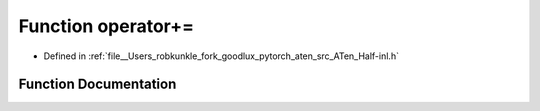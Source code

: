 .. _function_at__operator+=:

Function operator+=
===================

- Defined in :ref:`file__Users_robkunkle_fork_goodlux_pytorch_aten_src_ATen_Half-inl.h`


Function Documentation
----------------------


.. doxygenfunction:: at::operator+=
